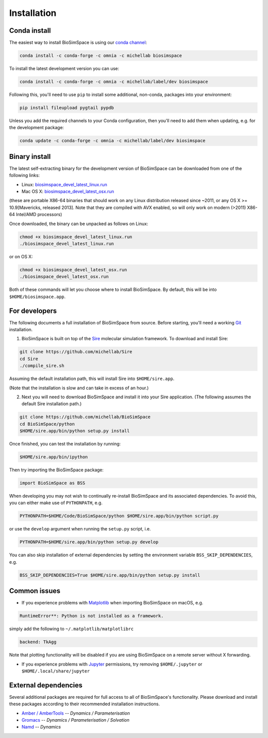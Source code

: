 .. _ref_install:

============
Installation
============

Conda install
=============

The easiest way to install BioSimSpace is using our `conda channel <https://anaconda.org/michellab/repo>`__:

.. code-block:: bash

    conda install -c conda-forge -c omnia -c michellab biosimspace

To install the latest development version you can use:

.. code-block:: bash

    conda install -c conda-forge -c omnia -c michellab/label/dev biosimspace

Following this, you'll need to use ``pip`` to install some additional, non-conda,
packages into your environment:

.. code-block:: bash

    pip install fileupload pygtail pypdb

Unless you add the required channels to your Conda configuration, then you'll
need to add them when updating, e.g. for the development package:

.. code-block:: bash

    conda update -c conda-forge -c omnia -c michellab/label/dev biosimspace

Binary install
==============

The latest self-extracting binary for the development version of BioSimSpace
can be downloaded from one of the following links:

* Linux: `biosimspace_devel_latest_linux.run <https://objectstorage.eu-frankfurt-1.oraclecloud.com/p/ZH4wscDHe59T28yVJtrMH8uqifI_ih0NL5IyqxXQjSo/n/chryswoods/b/biosimspace_releases/o/biosimspace_devel_latest_linux.run>`_
* Mac OS X: `biosimspace_devel_latest_osx.run <https://objectstorage.eu-frankfurt-1.oraclecloud.com/p/whcwfvWfndjA4RxupM-4gsVsjcdR0w5I9aP1RJKPruQ/n/chryswoods/b/biosimspace_releases/o/biosimspace_devel_latest_osx.run>`_

(these are portable X86-64 binaries that should work on any Linux distribution released
since ~2011, or any OS X >= 10.9[Mavericks, released 2013]. Note that they are compiled with AVX
enabled, so will only work on modern (>2011) X86-64 Intel/AMD processors)

Once downloaded, the binary can be unpacked as follows on Linux:

.. code-block:: bash

   chmod +x biosimspace_devel_latest_linux.run
   ./biosimspace_devel_latest_linux.run

or on OS X:

.. code-block:: bash

   chmod +x biosimspace_devel_latest_osx.run
   ./biosimspace_devel_latest_osx.run

Both of these commands will let you choose where to install BioSimSpace. By default,
this will be into ``$HOME/biosimspace.app``.

For developers
==============

The following documents a full installation of BioSimSpace from source. Before
starting, you'll need a working `Git <https://git-scm.com>`_ installation.

1. BioSimSpace is built on top of the `Sire <https://github.com/michellab/Sire>`_
   molecular simulation framework. To download and install Sire:

.. code-block:: bash

   git clone https://github.com/michellab/Sire
   cd Sire
   ./compile_sire.sh

Assuming the default installation path, this will install Sire into ``$HOME/sire.app``.

(Note that the installation is slow and can take in excess of an hour.)

2. Next you will need to download BioSimSpace and install it into your Sire
   application. (The following assumes the default Sire installation path.)

.. code-block:: bash

   git clone https://github.com/michellab/BioSimSpace
   cd BioSimSpace/python
   $HOME/sire.app/bin/python setup.py install

Once finished, you can test the installation by running:

.. code-block:: bash

   $HOME/sire.app/bin/ipython

Then try importing the BioSimSpace package:

.. code-block:: python

   import BioSimSpace as BSS

When developing you may not wish to continually re-install BioSimSpace and its
associated dependencies. To avoid this, you can either make use of ``PYTHONPATH``,
e.g.

.. code-block:: bash

   PYTHONPATH=$HOME/Code/BioSimSpace/python $HOME/sire.app/bin/python script.py

or use the ``develop`` argument when running the ``setup.py`` script, i.e.

.. code-block:: bash

   PYTHONPATH=$HOME/sire.app/bin/python setup.py develop

You can also skip installation of external dependencies by setting the
environment variable ``BSS_SKIP_DEPENDENCIES``, e.g.

.. code-block:: bash

   BSS_SKIP_DEPENDENCIES=True $HOME/sire.app/bin/python setup.py install

Common issues
=============

* If you experience problems with `Matplotlib <https://matplotlib.org>`_ when
  importing BioSimSpace on macOS, e.g.

.. code-block:: bash

   RuntimeError**: Python is not installed as a framework.

simply add the following to ``~/.matplotlib/matplotlibrc``

.. code-block:: bash

   backend: TkAgg

Note that plotting functionality will be disabled if you are using
BioSimSpace on a remote server without X forwarding.

* If you experience problems with `Jupyter <https://jupyter.org>`_ permissions,
  try removing ``$HOME/.jupyter`` or ``$HOME/.local/share/jupyter``

External dependencies
=====================

Several additional packages are required for full access to all of BioSimSpace's
functionality. Please download and install these packages according to their
recommended installation instructions.

* `Amber / AmberTools <http://ambermd.org>`_ -- *Dynamics / Parameterisation*
* `Gromacs <http://www.gromacs.org>`_ -- *Dynamics / Parameterisation / Solvation*
* `Namd <http://www.ks.uiuc.edu/Research/namd>`_ -- *Dynamics*
